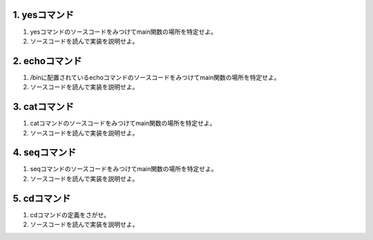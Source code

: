 1. yesコマンド
------------------------------------------------------------------------

1. yesコマンドのソースコードをみつけてmain関数の場所を特定せよ。
2. ソースコードを読んで実装を説明せよ。


2. echoコマンド
------------------------------------------------------------------------

1. /binに配置されているechoコマンドのソースコードをみつけてmain関数の場所を特定せよ。
2. ソースコードを読んで実装を説明せよ。


3. catコマンド
------------------------------------------------------------------------

1. catコマンドのソースコードをみつけてmain関数の場所を特定せよ。
2. ソースコードを読んで実装を説明せよ。


4. seqコマンド
------------------------------------------------------------------------

1. seqコマンドのソースコードをみつけてmain関数の場所を特定せよ。
2. ソースコードを読んで実装を説明せよ。

5. cdコマンド
------------------------------------------------------------------------
1. cdコマンドの定義をさがせ。
2. ソースコードを読んで実装を説明せよ。

